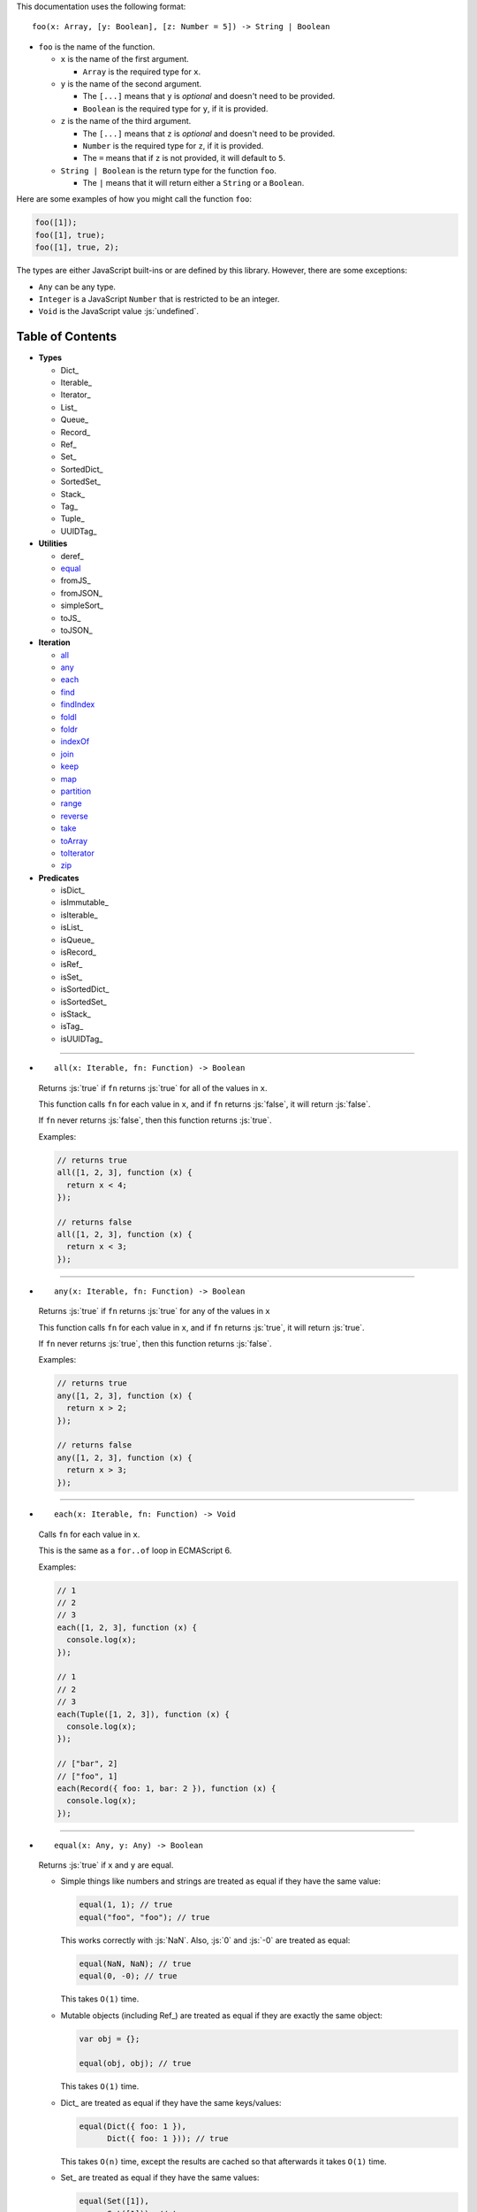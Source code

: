 .. role:: js(code)
   :language: javascript

This documentation uses the following format::

  foo(x: Array, [y: Boolean], [z: Number = 5]) -> String | Boolean

* ``foo`` is the name of the function.

  * ``x`` is the name of the first argument.

    * ``Array`` is the required type for ``x``.

  * ``y`` is the name of the second argument.

    * The ``[...]`` means that ``y`` is *optional* and doesn't need to be provided.

    * ``Boolean`` is the required type for ``y``, if it is provided.

  * ``z`` is the name of the third argument.

    * The ``[...]`` means that ``z`` is *optional* and doesn't need to be provided.

    * ``Number`` is the required type for ``z``, if it is provided.

    * The ``=`` means that if ``z`` is not provided, it will default to ``5``.

  * ``String | Boolean`` is the return type for the function ``foo``.

    * The ``|`` means that it will return either a ``String`` or a ``Boolean``.

Here are some examples of how you might call the function ``foo``:

.. code:: javascript

  foo([1]);
  foo([1], true);
  foo([1], true, 2);

The types are either JavaScript built-ins or are defined by this library.
However, there are some exceptions:

* ``Any`` can be any type.

* ``Integer`` is a JavaScript ``Number`` that is restricted to be an integer.

* ``Void`` is the JavaScript value :js:`undefined`.

Table of Contents
=================

* **Types**

  * Dict_
  * Iterable_
  * Iterator_
  * List_
  * Queue_
  * Record_
  * Ref_
  * Set_
  * SortedDict_
  * SortedSet_
  * Stack_
  * Tag_
  * Tuple_
  * UUIDTag_

* **Utilities**

  * deref_
  * equal_
  * fromJS_
  * fromJSON_
  * simpleSort_
  * toJS_
  * toJSON_

* **Iteration**

  * all_
  * any_
  * each_
  * find_
  * findIndex_
  * foldl_
  * foldr_
  * indexOf_
  * join_
  * keep_
  * map_
  * partition_
  * range_
  * reverse_
  * take_
  * toArray_
  * toIterator_
  * zip_

* **Predicates**

  * isDict_
  * isImmutable_
  * isIterable_
  * isList_
  * isQueue_
  * isRecord_
  * isRef_
  * isSet_
  * isSortedDict_
  * isSortedSet_
  * isStack_
  * isTag_
  * isUUIDTag_

----

.. _all:

* ::

    all(x: Iterable, fn: Function) -> Boolean

  Returns :js:`true` if ``fn`` returns :js:`true` for all
  of the values in ``x``.

  This function calls ``fn`` for each value in ``x``, and
  if ``fn`` returns :js:`false`, it will return :js:`false`.

  If ``fn`` never returns :js:`false`, then this function returns
  :js:`true`.

  Examples:

  .. code:: javascript

    // returns true
    all([1, 2, 3], function (x) {
      return x < 4;
    });

    // returns false
    all([1, 2, 3], function (x) {
      return x < 3;
    });

----

.. _any:

* ::

    any(x: Iterable, fn: Function) -> Boolean

  Returns :js:`true` if ``fn`` returns :js:`true` for any
  of the values in ``x``

  This function calls ``fn`` for each value in ``x``, and
  if ``fn`` returns :js:`true`, it will return :js:`true`.

  If ``fn`` never returns :js:`true`, then this function returns
  :js:`false`.

  Examples:

  .. code:: javascript

    // returns true
    any([1, 2, 3], function (x) {
      return x > 2;
    });

    // returns false
    any([1, 2, 3], function (x) {
      return x > 3;
    });

----

.. _each:

* ::

    each(x: Iterable, fn: Function) -> Void

  Calls ``fn`` for each value in ``x``.

  This is the same as a ``for..of`` loop in ECMAScript 6.

  Examples:

  .. code:: javascript

    // 1
    // 2
    // 3
    each([1, 2, 3], function (x) {
      console.log(x);
    });

    // 1
    // 2
    // 3
    each(Tuple([1, 2, 3]), function (x) {
      console.log(x);
    });

    // ["bar", 2]
    // ["foo", 1]
    each(Record({ foo: 1, bar: 2 }), function (x) {
      console.log(x);
    });

----

.. _equal:

* ::

    equal(x: Any, y: Any) -> Boolean

  Returns :js:`true` if ``x`` and ``y`` are equal.

  * Simple things like numbers and strings are
    treated as equal if they have the same value:

    .. code:: javascript

      equal(1, 1); // true
      equal("foo", "foo"); // true

    This works correctly with :js:`NaN`. Also,
    :js:`0` and :js:`-0` are treated as equal:

    .. code:: javascript

      equal(NaN, NaN); // true
      equal(0, -0); // true

    This takes ``O(1)`` time.

  * Mutable objects (including Ref_) are treated
    as equal if they are exactly the same object:

    .. code:: javascript

      var obj = {};

      equal(obj, obj); // true

    This takes ``O(1)`` time.

  * Dict_ are treated as equal if they have
    the same keys/values:

    .. code:: javascript

      equal(Dict({ foo: 1 }),
            Dict({ foo: 1 })); // true

    This takes ``O(n)`` time, except the results
    are cached so that afterwards it takes ``O(1)``
    time.

  * Set_ are treated as equal if they have
    the same values:

    .. code:: javascript

      equal(Set([1]),
            Set([1])); // true

    This takes ``O(n)`` time, except the results
    are cached so that afterwards it takes ``O(1)``
    time.

  * List_ are treated as equal if they have
    the same values in the same order:

    .. code:: javascript

      equal(List([1]),
            List([1])); // true

    This takes ``O(n)`` time, except the results
    are cached so that afterwards it takes ``O(1)``
    time.

  * Tuple_ are treated as equal if they have
    the same values in the same order:

    .. code:: javascript

      equal(Tuple([1]),
            Tuple([1])); // true

    This takes ``O(n)`` time, except the results
    are cached so that afterwards it takes ``O(1)``
    time.

  * Queue_ are treated as equal if they have
    the same values in the same order:

    .. code:: javascript

      equal(Queue([1]),
            Queue([1])); // true

    This takes ``O(n)`` time, except the results
    are cached so that afterwards it takes ``O(1)``
    time.

  * Stack_ are treated as equal if they have
    the same values in the same order:

    .. code:: javascript

      equal(Stack([1]),
            Stack([1])); // true

    This takes ``O(n)`` time, except the results
    are cached so that afterwards it takes ``O(1)``
    time.

  * Record_ are treated as equal if they have
    the same keys/values:

    .. code:: javascript

      equal(Record({ foo: 1 }),
            Record({ foo: 1 })); // true

    This takes ``O(n)`` time, except the results
    are cached so that afterwards it takes ``O(1)``
    time.

  * Tag_ are treated as equal if they are
    exactly the same tag:

    .. code:: javascript

      var tag = Tag();

      equal(tag, tag); // true

    This takes ``O(1)`` time.

  * UUIDTag_ are treated as equal if they have
    the same UUID:

    .. code:: javascript

      equal(UUIDTag("fce81b71-9793-4f8b-b090-810a5e82e9aa"),
            UUIDTag("fce81b71-9793-4f8b-b090-810a5e82e9aa")); // true

    This takes ``O(1)`` time.

  * SortedDict_ and SortedSet_ are the
    same as Dict_ and Set_ except that
    the sort order must also be the same.

----

.. _find:

* ::

    find(x: Iterable, fn: Function, [default: Any]) -> Any

  Applies ``fn`` to each value in ``x`` and returns
  the first value where ``fn`` returns :js:`true`.

  If ``fn`` never returns :js:`true`:

  * If ``default`` is provided, it is returned.
  * Otherwise it throws an error.

  Examples:

  .. code:: javascript

    // returns 2
    find([1, 2, 3], function (x) {
      return x === 2;
    });

    // throws an error
    find([1, 2, 3], function (x) {
      return x === 4;
    });

    // returns 50
    find([1, 2, 3], function (x) {
      return x === 4;
    }, 50);

----

.. _findIndex:

* ::

    findIndex(x: Iterable, fn: Function, [default: Any]) -> Integer | Any

  Applies ``fn`` to each value in ``x`` and returns
  the index that ``fn`` first returns :js:`true`.

  If ``fn`` never returns :js:`true`:

  * If ``default`` is provided, it is returned.
  * Otherwise it throws an error.

  Examples:

  .. code:: javascript

    // returns 1
    findIndex([1, 2, 3], function (x) {
      return x === 2;
    });

    // throws an error
    findIndex([1, 2, 3], function (x) {
      return x === 4;
    });

    // returns 50
    findIndex([1, 2, 3], function (x) {
      return x === 4;
    }, 50);

----

.. _foldl:

* ::

    foldl(x: Iterable, init: Any, fn: Function) -> Any

  For each value in ``x``, this function calls ``fn`` with two
  arguments: ``init`` and the value in ``x``. Whatever ``fn``
  returns becomes the new ``init``. When ``x`` is finished,
  this function returns ``init``.

  Examples:

  .. code:: javascript

    // returns 15
    foldl([1, 2, 3, 4, 5], 0, function (x, y) {
      return x + y;
    });

    // returns "(((((0 1) 2) 3) 4) 5)"
    foldl([1, 2, 3, 4, 5], 0, function (x, y) {
      return "(" + x + " " + y + ")";
    });

----

.. _foldr:

* ::

    foldr(x: Iterable, init: Any, fn: Function) -> Any

  For each value in ``x``, this function calls ``fn`` with two
  arguments: the value in ``x`` and ``init``. Whatever ``fn``
  returns becomes the new ``init``. When ``x`` is finished,
  this function returns ``init``.

  This function requires ``O(n)`` space, because it must
  reach the end of ``x`` before it can call ``fn``.

  Examples:

  .. code:: javascript

    // returns 15
    foldr([1, 2, 3, 4, 5], 0, function (x, y) {
      return x + y;
    });

    // returns "(1 (2 (3 (4 (5 0)))))"
    foldr([1, 2, 3, 4, 5], 0, function (x, y) {
      return "(" + x + " " + y + ")";
    });

----

.. _indexOf:

* ::

    indexOf(x: Iterable, value: Any, [default: Any]) -> Integer | Any

  Returns the first index within ``x`` where
  the value is equal_ to ``value``.

  If ``x`` does not contain ``value``:

  * If ``default`` is provided, it is returned.
  * Otherwise it throws an error.

  This function uses equal_ to determine whether
  the two values match or not. If you want to use a
  different function for equality, use findIndex_.

  Examples:

  .. code:: javascript

    // returns 1
    indexOf([1, 2, 3], 2);

    // throws an error
    indexOf([1, 2, 3], 4);

    // returns -1
    indexOf([1, 2, 3], 4, -1);

----

.. _join:

* ::

    join(x: Iterable, [separator: String = ""]) -> String

  Returns a string which contains all the
  values of ``x``, separated by ``separator``.

  This is the same as :js:`Array.prototype.join`, except
  it works on all Iterable_.

  Examples:

  .. code:: javascript

    // returns "123"
    join([1, 2, 3])

    // returns "1 2 3"
    join([1, 2, 3], " ")

    // returns "1 2 3"
    join(Tuple([1, 2, 3]), " ")

    // returns "1 2 3"
    join("123", " ")

----

.. _keep:

* ::

    keep(x: Iterable, fn: Function) -> Iterable

  Returns a new Iterable_ which contains all the
  values of ``x`` where ``fn`` returns :js:`true`.

  This function calls ``fn`` for each value in ``x``,
  and if ``fn`` returns :js:`true`, it keeps the value,
  otherwise it doesn't.

  This function returns an Iterable_, which is lazy:
  it only generates the values as needed. If you want
  an array, use toArray_.

  Examples:

  .. code:: javascript

    // returns [1, 2, 3, 0]
    keep([1, 2, 3, 4, 5, 0], function (x) {
      return x < 4;
    });

----

.. _map:

* ::

    map(x: Iterable, fn: Function) -> Iterable

  Returns a new Iterable_ which is the same as ``x``,
  but with ``fn`` applied to each value.

  This function calls ``fn`` for each value in ``x``, and
  whatever the function returns is used as the new value.

  This function returns an Iterable_, which is lazy:
  it only generates the values as needed. If you want
  an array, use toArray_.

  Examples:

  .. code:: javascript

    // returns [21, 22, 23]
    map([1, 2, 3], function (x) {
      return x + 20;
    });

----

.. _partition:

* ::

    partition(x: Iterable, fn: Function) -> Tuple

  Returns a Tuple_ with two Iterable_: the first
  contains the values of ``x`` for which ``fn`` returns
  :js:`true`, and the second contains the values of ``x`` for
  which ``fn`` returns :js:`false`.

  This function calls ``fn`` for each value in ``x``, and
  if the function returns :js:`true` then the value will be
  in the first iterable, otherwise it will be in the second.

  This function returns a Tuple_ which contains Iterable_,
  which are lazy: they only generate the values as needed.
  If you want an array, use toArray_.

  Examples:

  .. code:: javascript

    var tuple = partition([1, 2, 3, 4, 5, 6, 7, 8, 9, 0], function (x) {
      return x < 5;
    });

    // returns [1, 2, 3, 4, 0]
    tuple.get(0);

    // returns [5, 6, 7, 8, 9]
    tuple.get(1);

----

.. _range:

* ::

    range([start: Number = 0], [end: Number = Infinity], [step: Number = 1]) -> Iterable

  Returns an Iterable_ that contains numbers
  starting at ``start``, ending just before ``end``,
  and incremented by ``step``.

  This function returns an Iterable_, which is lazy:
  it only generates the values as needed. If you want
  an array, use toArray_.

  Without any arguments, this function generates an
  infinite sequence of integers starting at :js:`0`:

  .. code:: javascript

    // returns [0, 1, 2, 3, 4, 5...]
    range();

  With a single argument, you control where the sequence
  starts:

  .. code:: javascript

    // returns [5, 6, 7, 8, 9, 10...]
    range(5);

  With two arguments, you control where the sequence stops:

  .. code:: javascript

    // returns [0, 1, 2, 3, 4, 5, 6, 7, 8, 9]
    range(0, 10);

  ``start`` is always included in the sequence, but ``end`` is
  never included in the sequence.

  With three arguments, you can change how much to increment
  each number:

  .. code:: javascript

    // returns [0, 2, 4, 6, 8]
    range(0, 10, 2);

  If ``start`` is greater than ``end``, it will count down rather
  than up:

  .. code:: javascript

    // returns [10, 8, 6, 4, 2]
    range(10, 0, 2);

  You can use a ``step`` of :js:`0` to repeat ``start`` forever:

  .. code:: javascript

    // returns [0, 0, 0, 0, 0...]
    range(0, 10, 0);

  Although integers are most common, you can also use
  floating-point numbers for any of the three arguments:

  .. code:: javascript

    // returns [2.5, 3, 3.5, 4, 4.5, 5, 5.5, 6]
    range(2.5, 6.2, 0.5);

  Negative numbers are allowed for ``start`` or ``end``:

  .. code:: javascript

    // returns [-10, -9, -8, -7, -6, -5, -4, -3]
    range(-10, -2);

    // returns [-5, -4, -3, -2, -1, 0, 1, 2]
    range(-5, 3);

  The only restriction is that ``step`` cannot be negative:

  .. code:: javascript

    // throws an error
    range(0, 10, -1);

----

.. _reverse:

* ::

    reverse(x: Iterable) -> Iterable

  Returns a new Iterable_ which contains all
  the values of ``x``, but in reversed order.

  This function is *not* lazy: it requires ``O(n)`` space,
  because it must reach the end of ``x`` before it can
  return anything.

  This function returns an Iterable_. If you want an
  array, use toArray_.

  Examples:

  .. code:: javascript

    // returns [3, 2, 1]
    reverse([1, 2, 3]);

----

.. _take:

* ::

    take(x: Iterable, count: Integer) -> Iterable

  Returns an Iterable_ that contains the first
  ``count`` number of values from ``x``.

  This function returns an Iterable_, which is lazy:
  it only generates the values as needed. If you want
  an array, use toArray_.

  This function is a simple way of dealing with
  infinite Iterable_:

  .. code:: javascript

    // returns [0, 1, 2, 3, 4, 5, 6, 7, 8, 9]
    take(range(), 10);

  ``count`` must be an integer, and may not be negative:

  .. code:: javascript

    // throws an error
    take(range(), 0.5);

    // throws an error
    take(range(), -1);

----

.. _toArray:

* ::

    toArray(x: Iterable) -> Array

  Converts an Iterable_ to a JavaScript Array:

  * If ``x`` is already a JavaScript Array, it is returned as-is.

  * If ``x`` is an Iterable_, it is converted into a JavaScript Array
    and returned.

  This is useful because most iteration functions do not return
  arrays, they return Iterable_\ s.

  Examples:

  .. code:: javascript

    // returns [0, 1, 2, 3, 4]
    toArray(range(0, 5));

----

.. _toIterator:

* ::

    toIterator(x: Iterable) -> Iterator

  Converts an Iterable_ into an Iterator_.

  This is useful if you want to create your own iterator
  functions.

  See also Iterable_ for creating Iterable_\ s.

----

.. _zip:

* ::

    zip(x: Iterable, [default: Any]) -> Iterable

  This function returns an Iterable_, which is lazy:
  it only generates the values as needed. If you want
  an array, use toArray_.

  ``x`` must be an Iterable_ which contains multiple
  Iterable_.

  This function returns an Iterable_ which contains
  multiple Tuple_ which contain alternating values
  from each Iterable_ in ``x``:

  .. code:: javascript

    // returns [[1, 4], [2, 5], [3, 6]]
    zip([[1, 2, 3], [4, 5, 6]]);

  You can think of it as being similar to a `real-world zipper <http://en.wikipedia.org/wiki/Zipper>`_.

  It stops when it reaches the end of the shortest iterable:

  .. code:: javascript

    // returns [[1, 4, 7]]
    zip([[1, 2, 3], [4, 5, 6], [7]]);

  If you provide a second argument, it will be used to fill
  in the missing spots:

  .. code:: javascript

    // returns [[1, 4, 7], [2, 5, 0], [3, 6, 0]]
    zip([[1, 2, 3], [4, 5, 6], [7]], 0);

  You can undo a zip by simply using zip_ a second time:

  .. code:: javascript

    // returns [[1, 4], [2, 5], [3, 6]]
    var x = zip([[1, 2, 3], [4, 5, 6]]);

    // returns [[1, 2, 3], [4, 5, 6]]
    zip(x);

  Using zip_, it's easy to collect all the keys/values
  of a Dict_ or Record_:

  .. code:: javascript

    var x = Record({
      foo: 1,
      bar: 2
    });

    // returns [["foo", "bar"], [1, 2]]
    zip(x);
